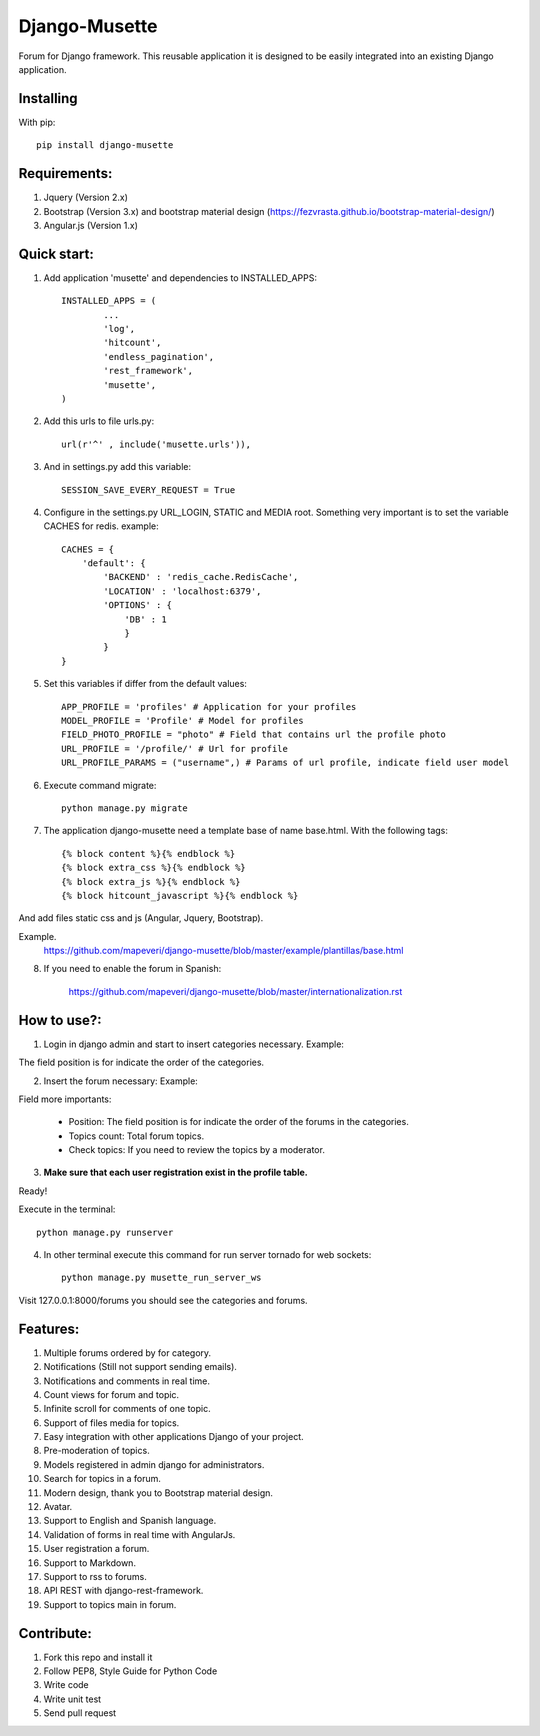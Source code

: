 ==============
Django-Musette
==============


.. image:: https://coveralls.io/repos/mapeveri/django-musette/badge.svg
  :target: https://coveralls.io/r/mapeveri/django-musette

.. image:: https://travis-ci.org/mapeveri/django-musette.svg?branch=master
    :target: https://travis-ci.org/mapeveri/django-musette

Forum for Django framework. This reusable application it is designed to be easily integrated into an existing Django application.

Installing
----------

With pip::

	pip install django-musette

Requirements:
-------------

1. Jquery (Version 2.x)
2. Bootstrap (Version 3.x) and bootstrap material design (https://fezvrasta.github.io/bootstrap-material-design/)
3. Angular.js (Version 1.x)

Quick start:
------------

1. Add application 'musette' and dependencies to INSTALLED_APPS::

	INSTALLED_APPS = (
		...
		'log',
		'hitcount',
		'endless_pagination',
		'rest_framework',
		'musette',
	)

2. Add this urls to file urls.py::

	url(r'^' , include('musette.urls')),

3. And in settings.py add this variable::

	SESSION_SAVE_EVERY_REQUEST = True

4. Configure in the settings.py URL_LOGIN, STATIC and MEDIA root. Something very important is to set the variable CACHES for redis. example::

	CACHES = {
	    'default': {
	        'BACKEND' : 'redis_cache.RedisCache',
	        'LOCATION' : 'localhost:6379',
	        'OPTIONS' : {
	            'DB' : 1
	            }
	        }
	}

5. Set this variables if differ from the default values::

	APP_PROFILE = 'profiles' # Application for your profiles
	MODEL_PROFILE = 'Profile' # Model for profiles
	FIELD_PHOTO_PROFILE = "photo" # Field that contains url the profile photo
	URL_PROFILE = '/profile/' # Url for profile
	URL_PROFILE_PARAMS = ("username",) # Params of url profile, indicate field user model

6. Execute command migrate::

	python manage.py migrate

7. The application django-musette need a template base of name base.html. With the following tags::

	{% block content %}{% endblock %}
	{% block extra_css %}{% endblock %}
	{% block extra_js %}{% endblock %}
	{% block hitcount_javascript %}{% endblock %}

And add files static css and js (Angular, Jquery, Bootstrap).

Example.
	https://github.com/mapeveri/django-musette/blob/master/example/plantillas/base.html

8. If you need to enable the forum in Spanish:

		https://github.com/mapeveri/django-musette/blob/master/internationalization.rst

How to use?:
------------

1. Login in django admin and start to insert categories necessary. Example:

.. image:: https://github.com/mapeveri/django-musette/blob/master/images/categories.png

The field position is for indicate the order of the categories.

2. Insert the forum necessary: Example:

.. image:: https://github.com/mapeveri/django-musette/blob/master/images/forums.png

Field more importants:

	- Position: The field position is for indicate the order of the forums in the categories.
	- Topics count: Total forum topics.
	- Check topics: If you need to review the topics by a moderator.

3. **Make sure that each user registration exist in the profile table.**

Ready!

Execute in the terminal::

	python manage.py runserver

4. In other terminal execute this command for run server tornado for web sockets::

	python manage.py musette_run_server_ws

Visit 127.0.0.1:8000/forums you should see the categories and forums.

.. image:: https://github.com/mapeveri/django-musette/blob/master/images/index.png

.. image:: https://github.com/mapeveri/django-musette/blob/master/images/forum.png

.. image:: https://github.com/mapeveri/django-musette/blob/master/images/notifications.png

.. image:: https://github.com/mapeveri/django-musette/blob/master/images/topic.png

.. image:: https://github.com/mapeveri/django-musette/blob/master/images/new_comment.png

.. image:: https://github.com/mapeveri/django-musette/blob/master/images/comment.png

.. image:: https://github.com/mapeveri/django-musette/blob/master/images/new_topic.png

.. image:: https://github.com/mapeveri/django-musette/blob/master/images/edit_topic.png

Features:
---------

1. Multiple forums ordered by for category.
2. Notifications (Still not support sending emails).
3. Notifications and comments in real time.
4. Count views for forum and topic.
5. Infinite scroll for comments of one topic.
6. Support of files media for topics.
7. Easy integration with other applications Django of your project.
8. Pre-moderation of topics.
9. Models registered in admin django for administrators.
10. Search for topics in a forum.
11. Modern design, thank you to Bootstrap material design.
12. Avatar.
13. Support to English and Spanish language.
14. Validation of forms in real time with AngularJs.
15. User registration a forum.
16. Support to Markdown.
17. Support to rss to forums.
18. API REST with django-rest-framework.
19. Support to topics main in forum.

Contribute:
-----------

1. Fork this repo and install it
2. Follow PEP8, Style Guide for Python Code
3. Write code
4. Write unit test
5. Send pull request